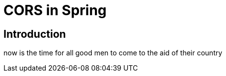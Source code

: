 = CORS in Spring

== Introduction

now is the time for all good men to come to the aid of their country
